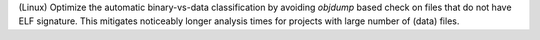 (Linux) Optimize the automatic binary-vs-data classification by
avoiding `objdump` based check on files that do not have ELF signature.
This mitigates noticeably longer analysis times for projects with large
number of (data) files.
